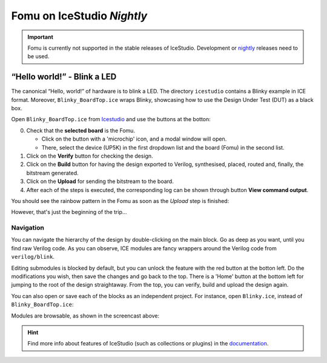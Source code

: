 Fomu on IceStudio *Nightly*
---------------------------

.. IMPORTANT:: Fomu is currently not supported in the stable releases
  of IceStudio. Development or `nightly <https://github.com/juanmard/icestudio/releases/tag/nightly>`_
  releases need to be used.

“Hello world!” - Blink a LED
^^^^^^^^^^^^^^^^^^^^^^^^^^^^

The canonical “Hello, world!” of hardware is to blink a LED. The
directory ``icestudio`` contains a Blinky example in ICE format.
Moreover, ``Blinky_BoardTop.ice`` wraps Blinky, showcasing how
to use the Design Under Test (DUT) as a black box.

Open ``Blinky_BoardTop.ice`` from `Icestudio <https://juanmard.github.io/icestudio/>`_
and use the buttons at the botton:

.. image:: _static/icestudio/blinky_steps.png
   :width: 600 px
   :align: center
   :target: https://github.com/juanmard/icestudio

0. Check that the **selected board** is the Fomu.

   - Click on the button with a 'microchip' icon, and a modal window will open.
   - There, select the device (UP5K) in the first dropdown list and the board (Fomu)
     in the second list.

1. Click on the **Verify** button for checking the design.
2. Click on the **Build** button for having the design exported to Verilog, synthesised,
   placed, routed and, finally, the bitstream generated.
3. Click on the **Upload** for sending the bitstream to the board.
4. After each of the steps is executed, the corresponding log can be shown through button
   **View command output**.

You should see the rainbow pattern in the Fomu as soon as the *Upload*
step is finished:

.. image:: _static/icestudio/blinky_video.gif
   :width: 600 px
   :align: center
   :target: https://github.com/juanmard/icestudio

However, that's just the beginning of the trip...

Navigation
==========

You can navigate the hierarchy of the design by double-clicking on the main
block. Go as deep as you want, until you find raw Verilog code. As you
can observe, ICE modules are fancy wrappers around the Verilog code from
``verilog/blink``.

.. image:: _static/icestudio/blinky.gif
   :width: 600 px
   :align: center

Editing submodules is blocked by default, but you can unlock the feature
with the red button at the botton left. Do the modifications you wish,
then save the changes and go back to the top. There is a 'Home' button
at the bottom left for jumping to the root of the design straightaway.
From the top, you can verify, build and upload the design again.

You can also open or save each of the blocks as an independent project.
For instance, open ``Blinky.ice``, instead of ``Blinky_BoardTop.ice``:

.. image:: _static/icestudio/blinky_diagram.png
   :width: 600 px
   :align: center

Modules are browsable, as shown in the screencast above:

.. image:: _static/icestudio/clk_buffering.png
   :width: 33%
.. image:: _static/icestudio/pwm_generator.png
   :width: 33%
.. image:: _static/icestudio/sb_rgba_drv.png
   :width: 33%

.. HINT:: Find more info about features of IceStudio (such as collections or
  plugins) in the `documentation <https://juanmard.github.io/icestudio/index.html>`_.

